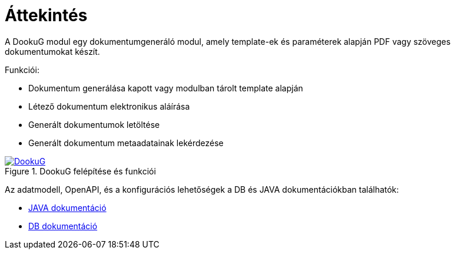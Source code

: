 ifndef::imagesdir[:imagesdir: ../images]

[[overview]]
= Áttekintés

A DookuG modul egy dokumentumgeneráló modul, amely template-ek és paraméterek alapján PDF vagy szöveges dokumentumokat készít.

Funkciói:

* Dokumentum generálása kapott vagy modulban tárolt template alapján
* Létező dokumentum elektronikus aláírása
* Generált dokumentumok letöltése
* Generált dokumentum metaadatainak lekérdezése


:DookuG: DookuG.png
image::{DookuG}[title="DookuG felépítése és funkciói",link="{imagesdir}/{DookuG}",window=_blank]

Az adatmodell, OpenAPI, és a konfigurációs lehetőségek a DB és JAVA dokumentációkban találhatók:

* https://i-cell-mobilsoft-open-source.github.io/DookuG-backend/[JAVA dokumentáció^]
* https://i-cell-mobilsoft-open-source.github.io/DookuG-DB/[DB dokumentáció^]